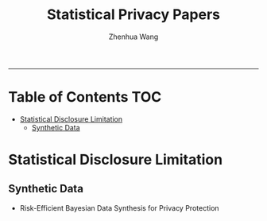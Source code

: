 #+title: Statistical Privacy Papers
#+author: Zhenhua Wang

-----
* Table of Contents                                           :TOC:
- [[#statistical-disclosure-limitation][Statistical Disclosure Limitation]]
  - [[#synthetic-data][Synthetic Data]]

* Statistical Disclosure Limitation
** Synthetic Data
- Risk-Efficient Bayesian Data Synthesis for Privacy Protection
